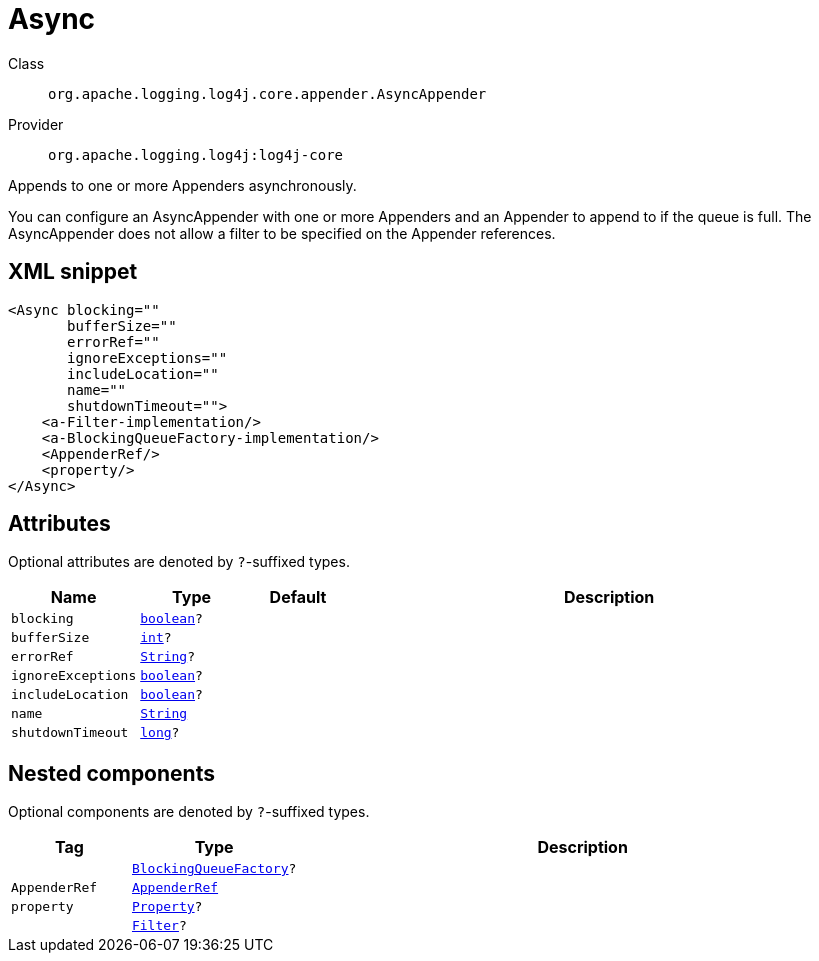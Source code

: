 ////
Licensed to the Apache Software Foundation (ASF) under one or more
contributor license agreements. See the NOTICE file distributed with
this work for additional information regarding copyright ownership.
The ASF licenses this file to You under the Apache License, Version 2.0
(the "License"); you may not use this file except in compliance with
the License. You may obtain a copy of the License at

    https://www.apache.org/licenses/LICENSE-2.0

Unless required by applicable law or agreed to in writing, software
distributed under the License is distributed on an "AS IS" BASIS,
WITHOUT WARRANTIES OR CONDITIONS OF ANY KIND, either express or implied.
See the License for the specific language governing permissions and
limitations under the License.
////
[#org_apache_logging_log4j_core_appender_AsyncAppender]
= Async

Class:: `org.apache.logging.log4j.core.appender.AsyncAppender`
Provider:: `org.apache.logging.log4j:log4j-core`

Appends to one or more Appenders asynchronously.

You can configure an AsyncAppender with one or more Appenders and an Appender to append to if the queue is full.
The AsyncAppender does not allow a filter to be specified on the Appender references.

[#org_apache_logging_log4j_core_appender_AsyncAppender-XML-snippet]
== XML snippet
[source, xml]
----
<Async blocking=""
       bufferSize=""
       errorRef=""
       ignoreExceptions=""
       includeLocation=""
       name=""
       shutdownTimeout="">
    <a-Filter-implementation/>
    <a-BlockingQueueFactory-implementation/>
    <AppenderRef/>
    <property/>
</Async>
----

[#org_apache_logging_log4j_core_appender_AsyncAppender-attributes]
== Attributes

Optional attributes are denoted by `?`-suffixed types.

[cols="1m,1m,1m,5"]
|===
|Name|Type|Default|Description

|blocking
|xref:../../scalars.adoc#boolean[boolean]?
|
a|

|bufferSize
|xref:../../scalars.adoc#int[int]?
|
a|

|errorRef
|xref:../../scalars.adoc#java_lang_String[String]?
|
a|

|ignoreExceptions
|xref:../../scalars.adoc#boolean[boolean]?
|
a|

|includeLocation
|xref:../../scalars.adoc#boolean[boolean]?
|
a|

|name
|xref:../../scalars.adoc#java_lang_String[String]
|
a|

|shutdownTimeout
|xref:../../scalars.adoc#long[long]?
|
a|

|===

[#org_apache_logging_log4j_core_appender_AsyncAppender-components]
== Nested components

Optional components are denoted by `?`-suffixed types.

[cols="1m,1m,5"]
|===
|Tag|Type|Description

|
|xref:../log4j-core/org.apache.logging.log4j.core.async.BlockingQueueFactory.adoc[BlockingQueueFactory]?
a|

|AppenderRef
|xref:../log4j-core/org.apache.logging.log4j.core.config.AppenderRef.adoc[AppenderRef]
a|

|property
|xref:../log4j-core/org.apache.logging.log4j.core.config.Property.adoc[Property]?
a|

|
|xref:../log4j-core/org.apache.logging.log4j.core.Filter.adoc[Filter]?
a|

|===
